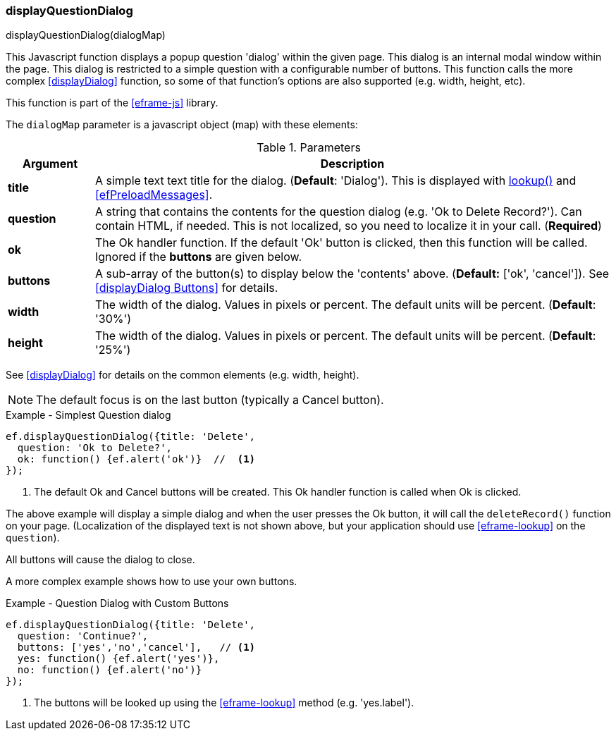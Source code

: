 
[[display-question-dialog]]
=== displayQuestionDialog

.displayQuestionDialog(dialogMap)

This Javascript function displays a popup question 'dialog' within the given page.  This dialog
is an internal modal window within the page.  This dialog is restricted to a simple question with a
configurable number of buttons.  This function calls the more complex <<displayDialog>> function,
so some of that function's options are also supported (e.g. width, height, etc).

This function is part of the <<eframe-js>> library.

The `dialogMap` parameter is a javascript object (map) with these elements:

.Parameters
[cols="1,6"]
|===
|Argument|Description

| *title*    | A simple text text title for the dialog. (*Default*: 'Dialog').
               This is displayed with <<eframe-lookup,lookup()>> and <<efPreloadMessages>>.
| *question* | A string that contains the contents for the question dialog (e.g. 'Ok to Delete Record?').
               Can contain HTML, if needed.
               This is not localized, so you need to localize it in your call. (*Required*)
| *ok*       | The Ok handler function.  If the default 'Ok' button is clicked, then this
               function will be called.  Ignored if the *buttons* are given below.
| *buttons*  | A sub-array of the button(s) to display below the 'contents' above.
               (*Default:*  ['ok', 'cancel']).
               See <<displayDialog Buttons>> for details.
| *width*    | The width of the dialog. Values in pixels or percent.
               The default units will be percent. (*Default*: '30%')
| *height*   | The width of the dialog. Values in pixels or percent.
               The default units will be percent. (*Default*: '25%')

|===

See <<displayDialog>> for details on the common elements (e.g. width, height).


NOTE: The default focus is on the last button (typically a Cancel button).


[source,javascript]
.Example - Simplest Question dialog
----
ef.displayQuestionDialog({title: 'Delete',
  question: 'Ok to Delete?',
  ok: function() {ef.alert('ok')}  //  <.>
});
----
<.> The default Ok and Cancel buttons will be created.  This Ok handler function is called when
    Ok is clicked.


The above example will display a simple dialog and when the user presses the Ok button, it will
call the `deleteRecord()` function on your page.  (Localization of the displayed text is not shown
above, but your application should use <<eframe-lookup>>
on the `question`).

All buttons will cause the dialog to close.


A more complex example shows how to use your own buttons.

[source,javascript]
.Example - Question Dialog with Custom Buttons
----
ef.displayQuestionDialog({title: 'Delete',
  question: 'Continue?',
  buttons: ['yes','no','cancel'],   // <.>
  yes: function() {ef.alert('yes')},
  no: function() {ef.alert('no')}
});
----
<.> The buttons will be looked up using the <<eframe-lookup>> method (e.g. 'yes.label').

